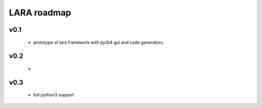 
LARA roadmap
=============

v0.1
____

    * prototype of lara framework with pyQt4 gui and code generators.
    
v0.2
____

    *


v0.3
____

    * full python3 support
    
